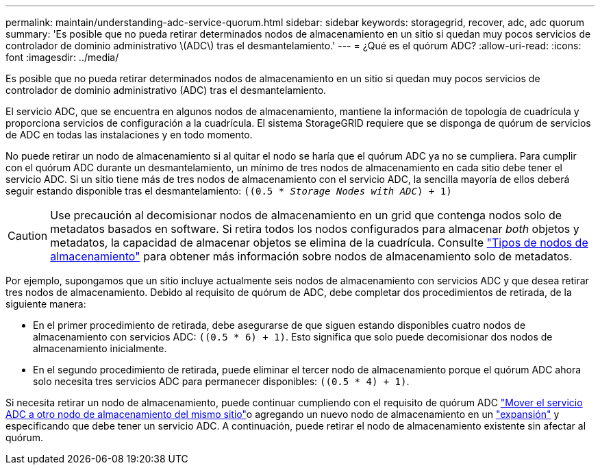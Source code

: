 ---
permalink: maintain/understanding-adc-service-quorum.html 
sidebar: sidebar 
keywords: storagegrid, recover, adc, adc quorum 
summary: 'Es posible que no pueda retirar determinados nodos de almacenamiento en un sitio si quedan muy pocos servicios de controlador de dominio administrativo \(ADC\) tras el desmantelamiento.' 
---
= ¿Qué es el quórum ADC?
:allow-uri-read: 
:icons: font
:imagesdir: ../media/


[role="lead"]
Es posible que no pueda retirar determinados nodos de almacenamiento en un sitio si quedan muy pocos servicios de controlador de dominio administrativo (ADC) tras el desmantelamiento.

El servicio ADC, que se encuentra en algunos nodos de almacenamiento, mantiene la información de topología de cuadrícula y proporciona servicios de configuración a la cuadrícula. El sistema StorageGRID requiere que se disponga de quórum de servicios de ADC en todas las instalaciones y en todo momento.

No puede retirar un nodo de almacenamiento si al quitar el nodo se haría que el quórum ADC ya no se cumpliera. Para cumplir con el quórum ADC durante un desmantelamiento, un mínimo de tres nodos de almacenamiento en cada sitio debe tener el servicio ADC. Si un sitio tiene más de tres nodos de almacenamiento con el servicio ADC, la sencilla mayoría de ellos deberá seguir estando disponible tras el desmantelamiento: `((0.5 * _Storage Nodes with ADC_) + 1)`


CAUTION: Use precaución al decomisionar nodos de almacenamiento en un grid que contenga nodos solo de metadatos basados en software. Si retira todos los nodos configurados para almacenar _both_ objetos y metadatos, la capacidad de almacenar objetos se elimina de la cuadrícula. Consulte link:../primer/what-storage-node-is.html#types-of-storage-nodes["Tipos de nodos de almacenamiento"] para obtener más información sobre nodos de almacenamiento solo de metadatos.

Por ejemplo, supongamos que un sitio incluye actualmente seis nodos de almacenamiento con servicios ADC y que desea retirar tres nodos de almacenamiento. Debido al requisito de quórum de ADC, debe completar dos procedimientos de retirada, de la siguiente manera:

* En el primer procedimiento de retirada, debe asegurarse de que siguen estando disponibles cuatro nodos de almacenamiento con servicios ADC: `((0.5 * 6) + 1)`. Esto significa que solo puede decomisionar dos nodos de almacenamiento inicialmente.
* En el segundo procedimiento de retirada, puede eliminar el tercer nodo de almacenamiento porque el quórum ADC ahora solo necesita tres servicios ADC para permanecer disponibles: `((0.5 * 4) + 1)`.


Si necesita retirar un nodo de almacenamiento, puede continuar cumpliendo con el requisito de quórum ADC link:../upgrade/changes-to-grid-management-api.html#new-private-endpoints-for-move-adc["Mover el servicio ADC a otro nodo de almacenamiento del mismo sitio"]o agregando un nuevo nodo de almacenamiento en un link:../expand/index.html["expansión"] y especificando que debe tener un servicio ADC. A continuación, puede retirar el nodo de almacenamiento existente sin afectar al quórum.
